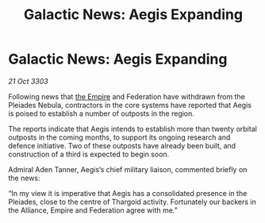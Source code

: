 :PROPERTIES:
:ID:       8e544935-e7e2-40db-8b04-4ddac203a164
:END:
#+title: Galactic News: Aegis Expanding
#+filetags: :3303:galnet:

* Galactic News: Aegis Expanding

/21 Oct 3303/

Following news that [[id:77cf2f14-105e-4041-af04-1213f3e7383c][the Empire]] and Federation have withdrawn from the Pleiades Nebula, contractors in the core systems have reported that Aegis is poised to establish a number of outposts in the region. 

The reports indicate that Aegis intends to establish more than twenty orbital outposts in the coming months, to support its ongoing research and defence initiative. Two of these outposts have already been built, and construction of a third is expected to begin soon. 

Admiral Aden Tanner, Aegis’s chief military liaison, commented briefly on the news: 

“In my view it is imperative that Aegis has a consolidated presence in the Pleiades, close to the centre of Thargoid activity. Fortunately our backers in the Alliance, Empire and Federation agree with me.”
